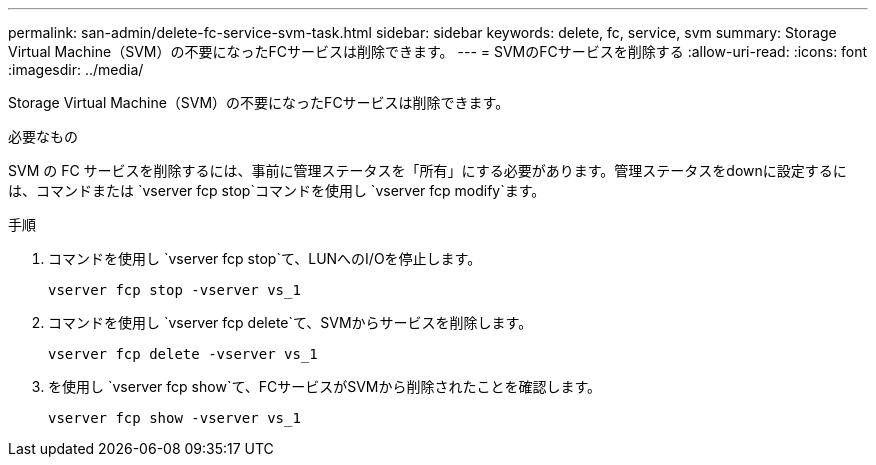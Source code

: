 ---
permalink: san-admin/delete-fc-service-svm-task.html 
sidebar: sidebar 
keywords: delete, fc, service, svm 
summary: Storage Virtual Machine（SVM）の不要になったFCサービスは削除できます。 
---
= SVMのFCサービスを削除する
:allow-uri-read: 
:icons: font
:imagesdir: ../media/


[role="lead"]
Storage Virtual Machine（SVM）の不要になったFCサービスは削除できます。

.必要なもの
SVM の FC サービスを削除するには、事前に管理ステータスを「所有」にする必要があります。管理ステータスをdownに設定するには、コマンドまたは `vserver fcp stop`コマンドを使用し `vserver fcp modify`ます。

.手順
. コマンドを使用し `vserver fcp stop`て、LUNへのI/Oを停止します。
+
`vserver fcp stop -vserver vs_1`

. コマンドを使用し `vserver fcp delete`て、SVMからサービスを削除します。
+
`vserver fcp delete -vserver vs_1`

. を使用し `vserver fcp show`て、FCサービスがSVMから削除されたことを確認します。
+
`vserver fcp show -vserver vs_1`


